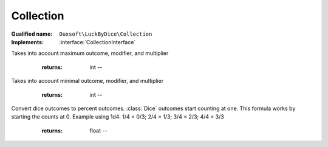 Collection
==========

:Qualified name: ``Ouxsoft\LuckByDice\Collection``
:Implements: :interface:`CollectionInterface`

.. php:class:: Collection

  .. php:method:: public __construct (int $amount, int $sides[, int $modifier, int $multiplier])

    :class:`Collection` constructor.

    :param int $amount:
    :param int $sides:
    :param int $modifier:
      Default: ``1``
    :param int $multiplier:
      Default: ``1``

  .. php:method:: public count () -> int

    :returns: int -- 

  .. php:method:: public getBonus () -> int

    Get bonus of dice without modifier or multiplier

    :returns: int -- 

  .. php:method:: public getDice () -> array

    Gets an array containing :class:`Dice`

    :returns: array -- 

  .. php:method:: public getMaxOutcome () -> int

    Get max potential of outcome

    :returns: int -- 

  .. php:method:: public getMaxPotential () -> int

    Get the maximum potential of a collections
Takes into account maximum outcome, modifier, and multiplier

    :returns: int -- 

  .. php:method:: public getMinOutcome () -> int

    Get min potential of outcome

    :returns: int -- 

  .. php:method:: public getMinPotential () -> int

    Get the minimum potential of a collections
Takes into account minimal outcome, modifier, and multiplier

    :returns: int -- 

  .. php:method:: public getModifier () -> int

    :returns: int -- 

  .. php:method:: public getMultiplier () -> int

    :returns: int -- 

  .. php:method:: public getNotation () -> string

    Get the notation for the collection

    :returns: string -- 

  .. php:method:: public getOutcomePercent () -> float

    Compute percent outcome of previous roll
Convert dice outcomes to percent outcomes. :class:`Dice` outcomes start counting at one. This formula works by starting the counts at 0. Example using 1d4: 1/4 = 0/3; 2/4 = 1/3; 3/4 = 2/3; 4/4 = 3/3

    :returns: float -- 

  .. php:method:: public getSides () -> int

    :returns: int -- 

  .. php:method:: public getTotal ([]) -> int

    Gets total value of each dice within :class:`Collection` with modifier and multiplier applied

    :param bool $adjustments:
      Default: ``true``
    :returns: int -- 

  .. php:method:: public getValue ([]) -> int

    Get value of rolled dice

    :param bool $adjustments:
      Default: ``true``
    :returns: int -- 

  .. php:method:: public roll () -> int

    Roll each dice and returns Total

    :returns: int -- 

  .. php:method:: public setBonus (int $amount) -> int

    Distributes a new bonus across all dice

    :param int $amount:
    :returns: int -- returns the remaining bonus amount left to distribute

